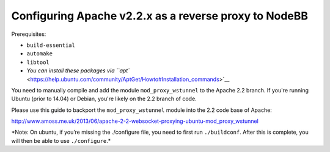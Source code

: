 Configuring Apache v2.2.x as a reverse proxy to NodeBB
======================================================

Prerequisites:

- ``build-essential`` 
- ``automake`` 
- ``libtool`` 
- `You can install these packages via ``apt`` <https://help.ubuntu.com/community/AptGet/Howto#Installation_commands>`__

You need to manually compile and add the module ``mod_proxy_wstunnel``
to the Apache 2.2 branch. If you're running Ubuntu (prior to 14.04) or
Debian, you're likely on the 2.2 branch of code.

Please use this guide to backport the ``mod_proxy_wstunnel`` module into the 2.2 code base of Apache:

http://www.amoss.me.uk/2013/06/apache-2-2-websocket-proxying-ubuntu-mod_proxy_wstunnel

\*Note: On ubuntu, if you’re missing the ./configure file, you need to
first run ``./buildconf``. After this is complete, you will then be able
to use ``./configure``.*